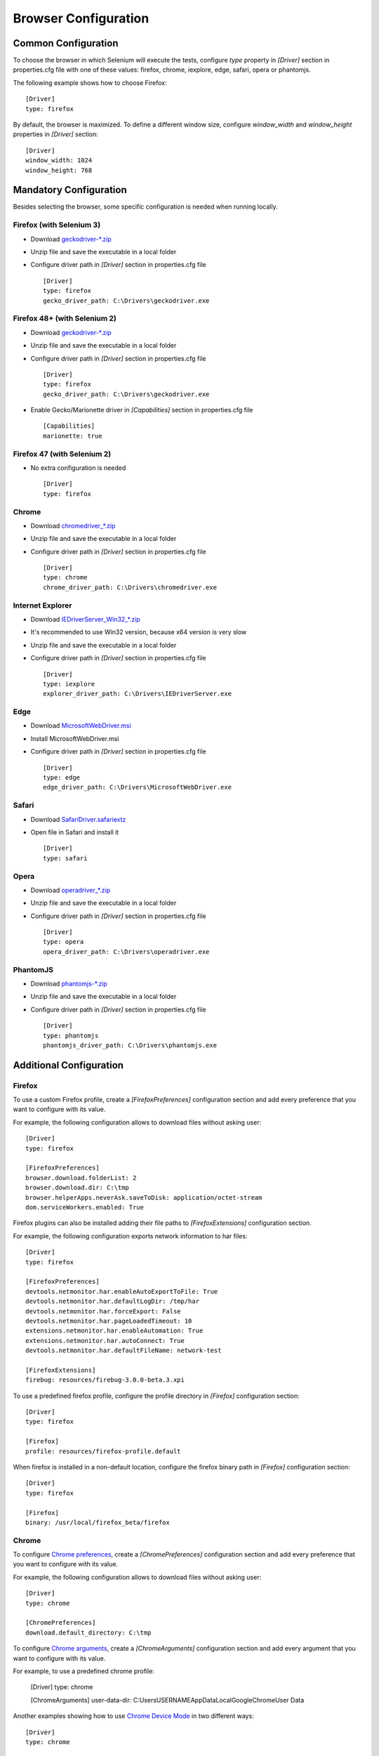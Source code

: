 .. _browser_configuration:

Browser Configuration
=====================

Common Configuration
--------------------

To choose the browser in which Selenium will execute the tests, configure *type* property in *[Driver]* section in
properties.cfg file with one of these values: firefox, chrome, iexplore, edge, safari, opera or phantomjs.

The following example shows how to choose Firefox::

    [Driver]
    type: firefox

By default, the browser is maximized. To define a different window size, configure *window_width* and *window_height*
properties in *[Driver]* section::

    [Driver]
    window_width: 1024
    window_height: 768

Mandatory Configuration
-----------------------

Besides selecting the browser, some specific configuration is needed when running locally.

Firefox (with Selenium 3)
~~~~~~~~~~~~~~~~~~~~~~~~~

- Download `geckodriver-*.zip <https://github.com/mozilla/geckodriver/releases>`_
- Unzip file and save the executable in a local folder
- Configure driver path in *[Driver]* section in properties.cfg file ::

    [Driver]
    type: firefox
    gecko_driver_path: C:\Drivers\geckodriver.exe

Firefox 48+ (with Selenium 2)
~~~~~~~~~~~~~~~~~~~~~~~~~~~~~

- Download `geckodriver-*.zip <https://github.com/mozilla/geckodriver/releases>`_
- Unzip file and save the executable in a local folder
- Configure driver path in *[Driver]* section in properties.cfg file ::

    [Driver]
    type: firefox
    gecko_driver_path: C:\Drivers\geckodriver.exe

- Enable Gecko/Marionette driver in *[Capabilities]* section in properties.cfg file ::

    [Capabilities]
    marionette: true

Firefox 47 (with Selenium 2)
~~~~~~~~~~~~~~~~~~~~~~~~~~~~

- No extra configuration is needed ::

    [Driver]
    type: firefox

Chrome
~~~~~~

- Download `chromedriver_*.zip <http://chromedriver.storage.googleapis.com/index.html>`_
- Unzip file and save the executable in a local folder
- Configure driver path in *[Driver]* section in properties.cfg file ::

    [Driver]
    type: chrome
    chrome_driver_path: C:\Drivers\chromedriver.exe

Internet Explorer
~~~~~~~~~~~~~~~~~

- Download `IEDriverServer_Win32_*.zip <http://selenium-release.storage.googleapis.com/index.html>`_
- It's recommended to use Win32 version, because x64 version is very slow
- Unzip file and save the executable in a local folder
- Configure driver path in *[Driver]* section in properties.cfg file ::

    [Driver]
    type: iexplore
    explorer_driver_path: C:\Drivers\IEDriverServer.exe

Edge
~~~~

- Download `MicrosoftWebDriver.msi <https://www.microsoft.com/en-us/download/details.aspx?id=48212>`_
- Install MicrosoftWebDriver.msi
- Configure driver path in *[Driver]* section in properties.cfg file ::

    [Driver]
    type: edge
    edge_driver_path: C:\Drivers\MicrosoftWebDriver.exe

Safari
~~~~~~

- Download `SafariDriver.safariextz <http://selenium-release.storage.googleapis.com/index.html>`_
- Open file in Safari and install it ::

    [Driver]
    type: safari

Opera
~~~~~

- Download `operadriver_*.zip <https://github.com/operasoftware/operachromiumdriver/releases>`_
- Unzip file and save the executable in a local folder
- Configure driver path in *[Driver]* section in properties.cfg file ::

    [Driver]
    type: opera
    opera_driver_path: C:\Drivers\operadriver.exe

PhantomJS
~~~~~~~~~

- Download `phantomjs-*.zip <http://phantomjs.org/download.html>`_
- Unzip file and save the executable in a local folder
- Configure driver path in *[Driver]* section in properties.cfg file ::

    [Driver]
    type: phantomjs
    phantomjs_driver_path: C:\Drivers\phantomjs.exe

Additional Configuration
------------------------

Firefox
~~~~~~~

To use a custom Firefox profile, create a *[FirefoxPreferences]* configuration section and add every preference that
you want to configure with its value.

For example, the following configuration allows to download files without asking user::

    [Driver]
    type: firefox

    [FirefoxPreferences]
    browser.download.folderList: 2
    browser.download.dir: C:\tmp
    browser.helperApps.neverAsk.saveToDisk: application/octet-stream
    dom.serviceWorkers.enabled: True

Firefox plugins can also be installed adding their file paths to *[FirefoxExtensions]* configuration section.

For example, the following configuration exports network information to har files::

    [Driver]
    type: firefox

    [FirefoxPreferences]
    devtools.netmonitor.har.enableAutoExportToFile: True
    devtools.netmonitor.har.defaultLogDir: /tmp/har
    devtools.netmonitor.har.forceExport: False
    devtools.netmonitor.har.pageLoadedTimeout: 10
    extensions.netmonitor.har.enableAutomation: True
    extensions.netmonitor.har.autoConnect: True
    devtools.netmonitor.har.defaultFileName: network-test

    [FirefoxExtensions]
    firebug: resources/firebug-3.0.0-beta.3.xpi

To use a predefined firefox profile, configure the profile directory in *[Firefox]* configuration section::

    [Driver]
    type: firefox

    [Firefox]
    profile: resources/firefox-profile.default

When firefox is installed in a non-default location, configure the firefox binary path in *[Firefox]* configuration
section::

    [Driver]
    type: firefox

    [Firefox]
    binary: /usr/local/firefox_beta/firefox


Chrome
~~~~~~

To configure `Chrome preferences <https://cs.chromium.org/chromium/src/chrome/common/pref_names.cc>`_, create a
*[ChromePreferences]* configuration section and add every preference that you want to configure with its value.

For example, the following configuration allows to download files without asking user::

    [Driver]
    type: chrome

    [ChromePreferences]
    download.default_directory: C:\tmp

To configure `Chrome arguments <https://cs.chromium.org/chromium/src/chrome/common/chrome_switches.cc>`_, create a
*[ChromeArguments]* configuration section and add every argument that you want to configure with its value.

For example, to use a predefined chrome profile:

    [Driver]
    type: chrome

    [ChromeArguments]
    user-data-dir: C:\Users\USERNAME\AppData\Local\Google\Chrome\User Data

Another examples showing how to use
`Chrome Device Mode <https://sites.google.com/a/chromium.org/chromedriver/mobile-emulation>`_ in two different ways::

    [Driver]
    type: chrome

    [ChromeMobileEmulation]
    deviceName: Google Nexus 5

::

    [Driver]
    type: chrome

    [ChromeMobileEmulation]
    deviceMetrics: { "width": 360, "height": 640, "pixelRatio": 3.0 }
    userAgent: Mozilla/5.0 (Linux; Android 4.2.1; en-us; Nexus 5 Build/JOP40D) AppleWebKit/535.19 (KHTML, like Gecko)
               Chrome/18.0.1025.166 Mobile Safari/535.19
